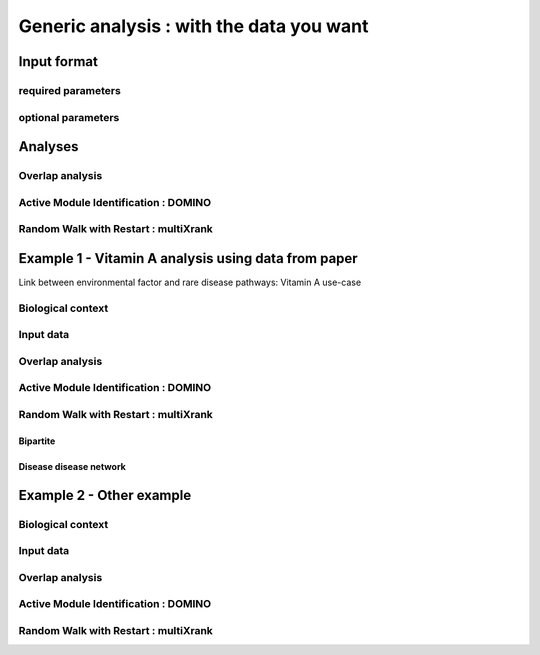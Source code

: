 *********************************************
Generic analysis : with the data you want
*********************************************

Input format
=============
required parameters
---------------------
optional parameters
---------------------

Analyses
=========
Overlap analysis
-------------------
Active Module Identification : DOMINO
----------------------------------------
Random Walk with Restart : multiXrank
---------------------------------------

Example 1 - Vitamin A analysis using data from paper
=================================================================================
Link between environmental factor and rare disease pathways: Vitamin A use-case

Biological context
-------------------
Input data
-----------
Overlap analysis
-------------------
Active Module Identification : DOMINO
----------------------------------------
Random Walk with Restart : multiXrank
---------------------------------------
Bipartite
^^^^^^^^^^^
Disease disease network
^^^^^^^^^^^^^^^^^^^^^^^

Example 2 - Other example
=================================================================================
Biological context
-------------------
Input data
-----------
Overlap analysis
-------------------
Active Module Identification : DOMINO
----------------------------------------
Random Walk with Restart : multiXrank
---------------------------------------

